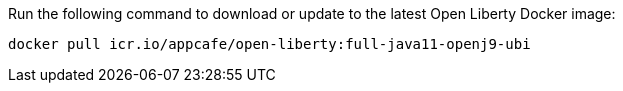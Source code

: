 Run the following command to download or update to the latest Open Liberty Docker image:

[role='command']
```
docker pull icr.io/appcafe/open-liberty:full-java11-openj9-ubi
```
